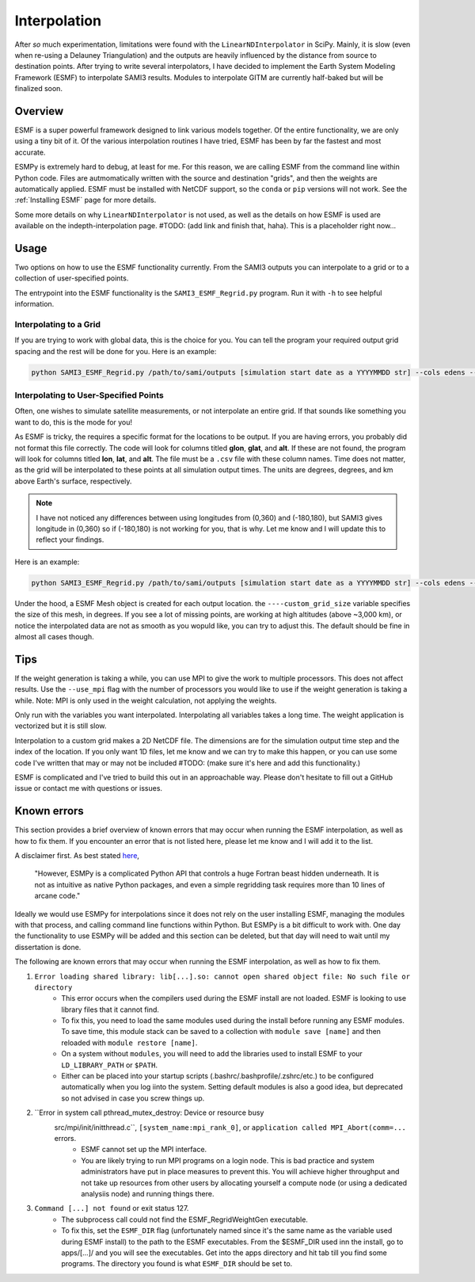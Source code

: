 .. _Interpolation:

Interpolation
#############

After *so* much experimentation, limitations were found with the ``LinearNDInterpolator`` in SciPy. Mainly, it is slow (even when re-using a Delauney Triangulation) and the outputs are heavily influenced by the distance from source to destination points. After trying to write several interpolators, I have decided to implement the Earth System Modeling Framework (ESMF) to interpolate SAMI3 results. Modules to interpolate GITM are currently half-baked but will be finalized soon.

Overview
*********

ESMF is a super powerful framework designed to link various models together. Of the entire functionality, we are only using a tiny bit of it. Of the various interpolation routines I have tried, ESMF has been by far the fastest and most accurate. 

ESMPy is extremely hard to debug, at least for me. For this reason, we are calling ESMF from the command line within Python code. Files are autmomatically written with the source and destination "grids", and then the weights are automatically applied. ESMF must be installed with NetCDF support, so the ``conda`` or ``pip`` versions will not work. See the :ref:`Installing ESMF` page for more details.

Some more details on why ``LinearNDInterpolator`` is not used, as well as the details on how ESMF is used are available on the indepth-interpolation page. #TODO: (add link and finish that, haha). This is a placeholder right now...

Usage
*****

Two options on how to use the ESMF functionality currently. From the SAMI3 outputs you can interpolate to a grid or to a collection of user-specified points.

The entrypoint into the ESMF functionality is the ``SAMI3_ESMF_Regrid.py`` program. Run it with ``-h`` to see helpful information.

Interpolating to a Grid
=======================

If you are trying to work with global data, this is the choice for you. You can tell the program your required output grid spacing and the rest will be done for you. Here is an example:

.. code-block:: bash

	python SAMI3_ESMF_Regrid.py /path/to/sami/outputs [simulation start date as a YYYYMMDD str] --cols edens --out_dir /path/to/output/location --num_lons 90 --num_lats 90 --num_alts 100 --min_alt 100 --max_alt 2500


Interpolating to User-Specified Points
======================================

Often, one wishes to simulate satellite measurements, or not interpolate an entire grid. If that sounds like something you want to do, this is the mode for you!

As ESMF is tricky, the requires a specific format for the locations to be output. If you are having errors, you probably did not format this file correctly. 
The code will look for columns titled **glon**, **glat**, and **alt**. If these are not found, the program will look for columns titled **lon**, **lat**, and **alt**. The file must be a ``.csv`` file with these column names. Time does not matter, as the grid will be interpolated to these points at all simulation output times. The units are degrees, degrees, and km above Earth's surface, respectively. 

.. note:: I have not noticed any differences between using longitudes from (0,360) and (-180,180), but SAMI3 gives longitude in (0,360) so if (-180,180) is not working for you, that is why. Let me know and I will update this to reflect your findings.

Here is an example:

.. code-block:: bash

	python SAMI3_ESMF_Regrid.py /path/to/sami/outputs [simulation start date as a YYYYMMDD str] --cols edens --out_dir /path/to/output/location --custom_input_file satfiletmp.csv


Under the hood, a ESMF Mesh object is created for each output location. the ``----custom_grid_size`` variable specifies the size of this mesh, in degrees. If you see a lot of missing points, are working at high altitudes (above ~3,000 km), or notice the interpolated data are not as smooth as you wopuld like, you can try to adjust this. The default should be fine in almost all cases though.


Tips
****

If the weight generation is taking a while, you can use MPI to give the work to multiple processors. This does not affect results. Use the ``--use_mpi`` flag with the number of processors you would like to use if the weight generation is taking a while. Note: MPI is only used in the weight calculation, not applying the weights.

Only run with the variables you want interpolated. Interpolating all variables takes a long time. The weight application is vectorized but it is still slow.

Interpolation to a custom grid makes a 2D NetCDF file. The dimensions are for the simulation output time step and the index of the location. If you only want 1D files, let me know and we can try to make this happen, or you can use some code I've written that may or may not be included #TODO: (make sure it's here and add this functionality.)

ESMF is complicated and I've tried to build this out in an approachable way. Please don't hesitate to fill out a GitHub issue or contact me with questions or issues.



Known errors
************

This section provides a brief overview of known errors that may occur when running the ESMF interpolation, as well as how to fix them. If you encounter an error that is not listed here, please let me know and I will add it to the list.

A disclaimer first. As best stated `here <https://xesmf.readthedocs.io/en/latest/other_tools.html#other-geospatial-regridding-tools>`_,

    "However, ESMPy is a complicated Python API that controls a huge Fortran beast hidden underneath. It is not as intuitive as native Python packages, and even a simple regridding task requires more than 10 lines of arcane code."

Ideally we would use ESMPy for interpolations since it does not rely on the user installing ESMF, managing the modules with that process, and calling command line functions within Python. But ESMPy is a bit difficult to work with. One day the functionality to use ESMPy will be added and this section can be deleted, but that day will need to wait until my dissertation is done.

The following are known errors that may occur when running the ESMF interpolation, as well as how to fix them.

1. ``Error loading shared library: lib[...].so: cannot open shared object file: No such file or directory``
	- This error occurs when the compilers used during the ESMF install are not loaded. ESMF is looking to use library files that it cannot find. 
	- To fix this, you need to load the same modules used during the install before running any ESMF modules. To save time, this module stack can be saved to a collection with ``module save [name]`` and then reloaded with ``module restore [name]``.
	- On a system without ``modules``, you will need to add the libraries used to install ESMF to your ``LD_LIBRARY_PATH`` or ``$PATH``.
	- Either can be placed into your startup scripts (.bashrc/.bashprofile/.zshrc/etc.) to be configured automatically when you log iinto the system. Setting default modules is also a good idea, but deprecated so not advised in case you screw things up.
2. ``Error in system call pthread_mutex_destroy: Device or resource busy
    src/mpi/init/initthread.c``, ``[system_name:mpi_rank_0]``, or ``application called MPI_Abort(comm=...`` errors.
	- ESMF cannot set up the MPI interface.
	- You are likely trying to run MPI programs on a login node. This is bad practice and system administrators have put in place measures to prevent this. You will achieve higher throughput and not take up resources from other users by allocating yourself a compute node (or using a dedicated analysiis node) and running things there.
3. ``Command [...] not found`` or exit status 127.
	- The subprocess call could not find the ESMF_RegridWeightGen executable.
	- To fix this, set the ``ESMF_DIR`` flag (unfortunately named since it's the same name as the variable used during ESMF install) to the path to the ESMF executables. From the $ESMF_DIR used inn the install, go to apps/[...]/ and you will see the executables. Get into the apps directory and hit tab till you find some programs. The directory you found is what ``ESMF_DIR`` should be set to.